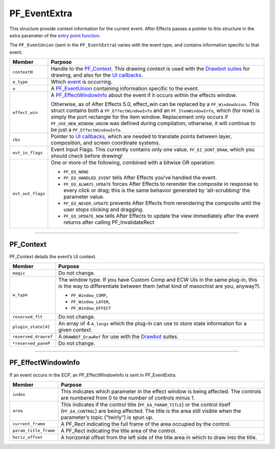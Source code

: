.. _effect-ui-events/PF_EventExtra:

PF_EventExtra
################################################################################

This structure provide context information for the current event. After Effects passes a pointer to this structure in the extra parameter of the `entry point function <#entry-point>`__.

The ``PF_EventUnion`` (sent in the ``PF_EventExtra``) varies with the event type, and contains information specific to that event.

+-------------------+------------------------------------------------------------------------------------------------------------------------------------------------------------------------------------------+
|    **Member**     |                                                                                       **Purpose**                                                                                        |
+===================+==========================================================================================================================================================================================+
| ``contextH``      | Handle to the `PF_Context <#_bookmark446>`__. This drawing context is used with the `Drawbot suites <#_bookmark479>`__ for drawing,                                                      |
|                   | and also for the `UI callbacks <#_bookmark500>`__.                                                                                                                                       |
+-------------------+------------------------------------------------------------------------------------------------------------------------------------------------------------------------------------------+
| ``e_type``        | Which `event <#_bookmark424>`__ is occurring.                                                                                                                                            |
+-------------------+------------------------------------------------------------------------------------------------------------------------------------------------------------------------------------------+
| ``u``             | A `PF_EventUnion <#_bookmark456>`__ containing information specific to the event.                                                                                                        |
+-------------------+------------------------------------------------------------------------------------------------------------------------------------------------------------------------------------------+
| ``effect_win``    | A `PF_EffectWindowInfo <#_bookmark448>`__ about the event if it occurs within the effects window.                                                                                        |
|                   |                                                                                                                                                                                          |
|                   | Otherwise, as of After Effects 5.0, effect_win can be replaced by a ``PF_WindowUnion``.                                                                                                  |
|                   | This struct contains both a ``PF_EffectWindowInfo`` and an ``PF_ItemWindowInfo``, which (for now) is simply the port rectangle for the item window.                                      |
|                   | Replacement only occurs if ``PF_USE_NEW_WINDOW_UNION`` was defined during compilation; otherwise, it will continue to be just a ``PF_EffectWindowInfo``.                                 |
+-------------------+------------------------------------------------------------------------------------------------------------------------------------------------------------------------------------------+
| ``cbs``           | Pointer to `UI callbacks <#_bookmark500>`__, which are needed to translate points between layer, composition, and screen coordinate systems.                                             |
+-------------------+------------------------------------------------------------------------------------------------------------------------------------------------------------------------------------------+
| ``evt_in_flags``  | Event Input Flags. This currently contains only one value, ``PF_EI_DONT_DRAW``, which you should check before drawing!                                                                   |
+-------------------+------------------------------------------------------------------------------------------------------------------------------------------------------------------------------------------+
| ``evt_out_flags`` | One or more of the following, combined with a bitwise OR operation:                                                                                                                      |
|                   |                                                                                                                                                                                          |
|                   | - ``PF_EO_NONE``                                                                                                                                                                         |
|                   | - ``PF_EO_HANDLED_EVENT`` tells After Effects you’ve handled the event.                                                                                                                  |
|                   | - ``PF_EO_ALWAYS_UPDATE`` forces After Effects to rerender the composite in response to every click or drag; this is the same behavior generated by ‘alt-scrubbing’ the parameter value. |
|                   | - ``PF_EO_NEVER_UPDATE`` prevents After Effects from rerendering the composite until the user stops clicking and dragging.                                                               |
|                   | - ``PF_EO_UPDATE_NOW`` tells After Effects to update the view immediately after the event returns after calling PF_InvalidateRect                                                        |
+-------------------+------------------------------------------------------------------------------------------------------------------------------------------------------------------------------------------+

----

PF_Context
================================================================================

PF_Context details the event’s UI context.

+----------------------+--------------------------------------------------------------------------------------------------------------------------------------------------------------------+
|      **Member**      |                                                                            **Purpose**                                                                             |
+======================+====================================================================================================================================================================+
| ``magic``            | Do not change.                                                                                                                                                     |
+----------------------+--------------------------------------------------------------------------------------------------------------------------------------------------------------------+
| ``w_type``           | The window type. If you have Custom Comp and ECW UIs in the same plug-in, this is the way to differentiate between them (what kind of masochist are you, anyway?). |
|                      |                                                                                                                                                                    |
|                      | - ``PF_Window_COMP``,                                                                                                                                              |
|                      | - ``PF_Window_LAYER``,                                                                                                                                             |
|                      | - ``PF_Window_EFFECT``                                                                                                                                             |
+----------------------+--------------------------------------------------------------------------------------------------------------------------------------------------------------------+
| ``reserved_flt``     | Do not change.                                                                                                                                                     |
+----------------------+--------------------------------------------------------------------------------------------------------------------------------------------------------------------+
| ``plugin_state[4]``  | An array of 4 ``A_longs`` which the plug-in can use to store state information for a given context.                                                                |
+----------------------+--------------------------------------------------------------------------------------------------------------------------------------------------------------------+
| ``reserved_drawref`` | A ``DRAWBOT_DrawRef`` for use with the `Drawbot <#_bookmark479>`__ suites.                                                                                         |
+----------------------+--------------------------------------------------------------------------------------------------------------------------------------------------------------------+
| ``*reserved_paneP``  | Do not change.                                                                                                                                                     |
+----------------------+--------------------------------------------------------------------------------------------------------------------------------------------------------------------+

----

PF_EffectWindowInfo
================================================================================

If an event occurs in the ECP, an PF_EffectWindowInfo is sent in PF_EventExtra.

+-----------------------+--------------------------------------------------------------------------------------------------------------------------------------------+
|      **Member**       |                                                                **Purpose**                                                                 |
+=======================+============================================================================================================================================+
| ``index``             | This indicates which parameter in the effect window is being affected. The controls are numbered from 0 to the number of controls minus 1. |
+-----------------------+--------------------------------------------------------------------------------------------------------------------------------------------+
| ``area``              | This indicates if the control title (``PF_EA_PARAM_TITLE``) or the control itself (``PF_EA_CONTROL``) are being affected.                  |
|                       | The title is the area still visible when the parameter’s topic ("twirly") is spun up.                                                      |
+-----------------------+--------------------------------------------------------------------------------------------------------------------------------------------+
| ``current_frame``     | A PF_Rect indicating the full frame of the area occupied by the control.                                                                   |
+-----------------------+--------------------------------------------------------------------------------------------------------------------------------------------+
| ``param_title_frame`` | A PF_Rect indicating the title area of the control.                                                                                        |
+-----------------------+--------------------------------------------------------------------------------------------------------------------------------------------+
| ``horiz_offset``      | A horizontal offset from the left side of the title area in which to draw into the title.                                                  |
+-----------------------+--------------------------------------------------------------------------------------------------------------------------------------------+
